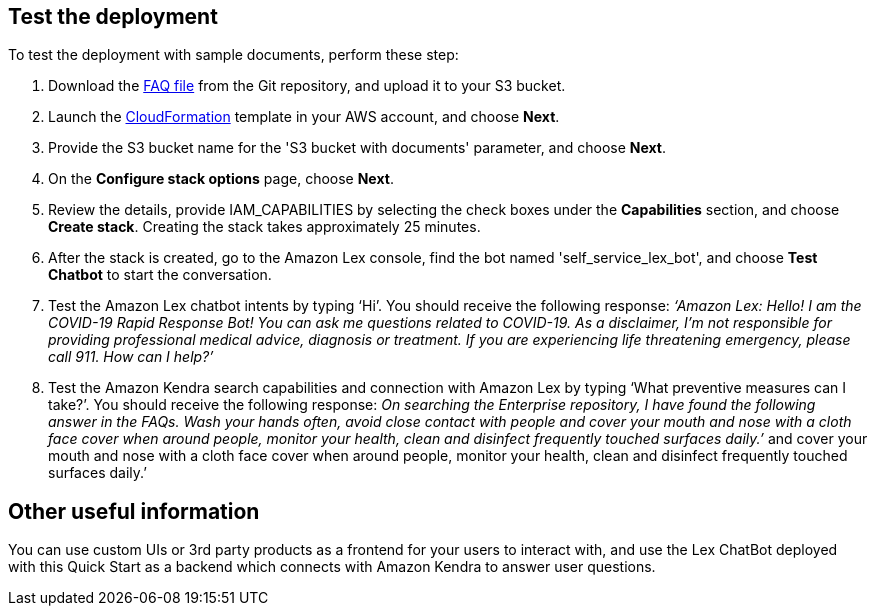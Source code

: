 // Add steps as necessary for accessing the software, post-configuration, and testing. Don’t include full usage instructions for your software, but add links to your product documentation for that information.
//Should any sections not be applicable, remove them

== Test the deployment
// If steps are required to test the deployment, add them here. If not, remove the heading

To test the deployment with sample documents, perform these step:

. Download the https://github.com/aws-quickstart/quickstart-quantiphi-lex-kendra-backend/blob/master/assets/FAQ-document/COVID_FAQ.csv[FAQ file^] from the Git repository, and upload it to your S3 bucket.
. Launch the https://fwd.aws/Q6DVB[CloudFormation^] template in your AWS account, and choose *Next*.
. Provide the S3 bucket name for the 'S3 bucket with documents' parameter, and choose *Next*.
. On the *Configure stack options* page, choose *Next*.
. Review the details, provide IAM_CAPABILITIES by selecting the check boxes under the *Capabilities* section, and choose *Create stack*. Creating the stack takes approximately 25 minutes.
. After the stack is created, go to the Amazon Lex console, find the bot named 'self_service_lex_bot', and choose *Test Chatbot* to start the conversation. 
. Test the Amazon Lex chatbot intents by typing ‘Hi’. You should receive the following response: _‘Amazon Lex: Hello! I am the COVID-19 Rapid Response Bot! You can ask me questions related to COVID-19. As a disclaimer, I'm not responsible for providing professional medical advice, diagnosis or treatment. If you are experiencing life threatening emergency, please call 911. How can I help?’_
. Test the Amazon Kendra search capabilities and connection with Amazon Lex by typing ‘What preventive measures can I take?’. You should receive the following response: _On searching the Enterprise repository, I have found the following answer in the FAQs. Wash your hands often, avoid close contact with people and cover your mouth and nose with a cloth face cover when around people, monitor your health, clean and disinfect frequently touched surfaces daily.’_
 and cover your mouth and nose with a cloth face cover when around people, monitor your health, clean and disinfect frequently touched surfaces daily.’

== Other useful information
//Provide any other information of interest to users, especially focusing on areas where AWS or cloud usage differs from on-premises usage.

You can use custom UIs or 3rd party products as a frontend for your users to interact with, and use the Lex ChatBot deployed with this Quick Start as a backend which connects with Amazon Kendra to answer user questions.